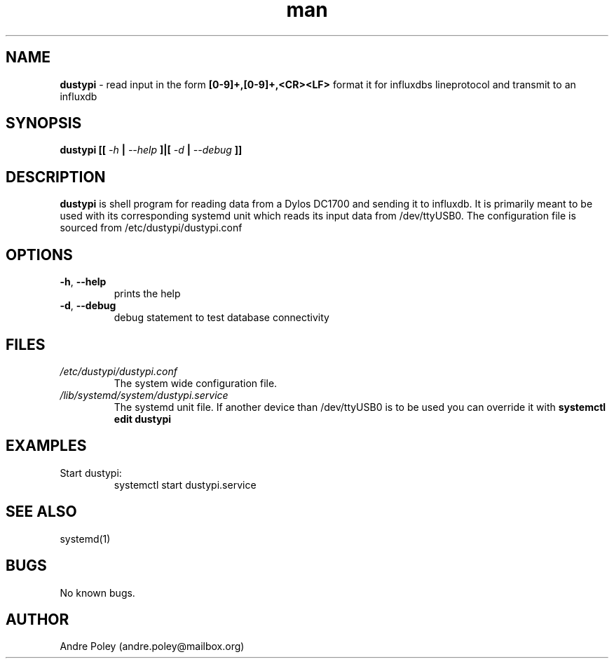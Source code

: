 .\" Manpage for dustypi.
.\" Contact andre.poley@mailbox.org to correct errors or typos.
.TH man 8 "09 Oct 2018" "0.0.5" "dustypi man page"
.SH NAME
.B dustypi
\- read input in the form 
.B [0-9]+,[0-9]+,<CR><LF>
format it for influxdbs lineprotocol and transmit to an influxdb
.SH SYNOPSIS
.B dustypi [[
.I -h
.B |
.I --help
.B ]|[
.I -d
.B |
.I --debug
.B ]]
.SH DESCRIPTION
.B dustypi
is shell program for reading data from a Dylos DC1700 and sending it to influxdb. It is primarily meant to be used with its corresponding systemd unit which reads its input data from /dev/ttyUSB0. The configuration file is sourced from /etc/dustypi/dustypi.conf
.SH OPTIONS
.TP
.BR \-h ", " \-\-help
prints the help
.TP
.BR \-d ", " \-\-debug
debug statement to test database connectivity
.SH FILES
.I /etc/dustypi/dustypi.conf
.RS
The system wide configuration file.
.RE
.I /lib/systemd/system/dustypi.service
.RS
The systemd unit file. If another device than /dev/ttyUSB0 is to be used you can override it with 
.B systemctl edit dustypi
.SH EXAMPLES
Start dustypi:
.RE
.RS
systemctl start dustypi.service 
.RE
.fi
.PP
.SH SEE ALSO
systemd(1)
.SH BUGS
No known bugs.
.SH AUTHOR
Andre Poley (andre.poley@mailbox.org)
